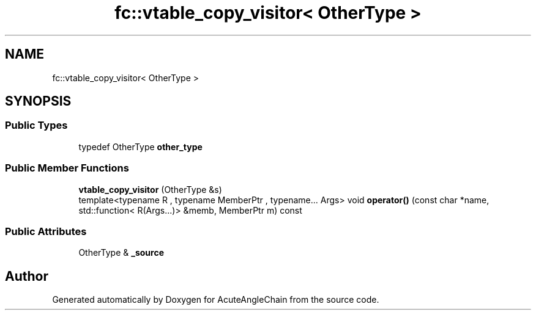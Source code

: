.TH "fc::vtable_copy_visitor< OtherType >" 3 "Sun Jun 3 2018" "AcuteAngleChain" \" -*- nroff -*-
.ad l
.nh
.SH NAME
fc::vtable_copy_visitor< OtherType >
.SH SYNOPSIS
.br
.PP
.SS "Public Types"

.in +1c
.ti -1c
.RI "typedef OtherType \fBother_type\fP"
.br
.in -1c
.SS "Public Member Functions"

.in +1c
.ti -1c
.RI "\fBvtable_copy_visitor\fP (OtherType &s)"
.br
.ti -1c
.RI "template<typename R , typename MemberPtr , typename\&.\&.\&. Args> void \fBoperator()\fP (const char *name, std::function< R(Args\&.\&.\&.)> &memb, MemberPtr m) const"
.br
.in -1c
.SS "Public Attributes"

.in +1c
.ti -1c
.RI "OtherType & \fB_source\fP"
.br
.in -1c

.SH "Author"
.PP 
Generated automatically by Doxygen for AcuteAngleChain from the source code\&.
